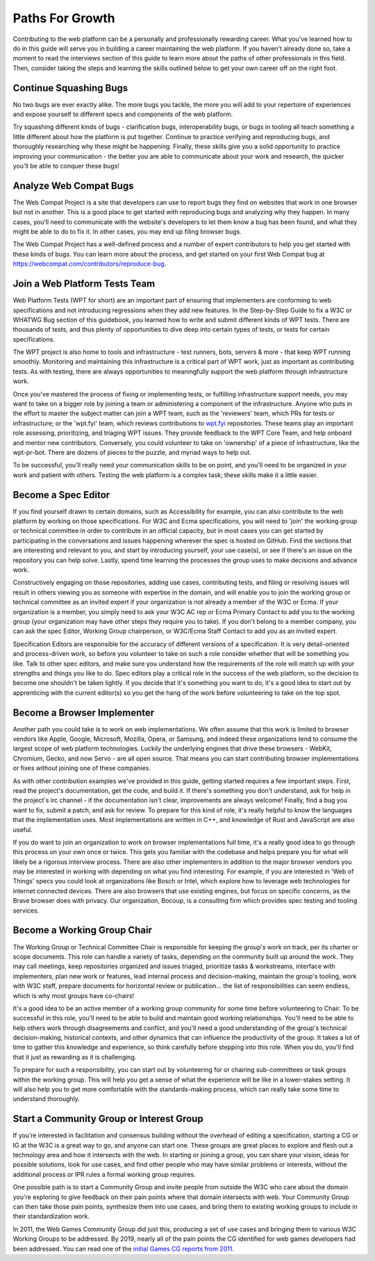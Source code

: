 Paths For Growth
----------------
 
Contributing to the web platform can be a personally and professionally rewarding career.
What you’ve learned how to do in this guide will serve you in building a career maintaining the web platform. 
If you haven't already done so, take a moment to read the interviews section of this guide to learn more about the paths of other professionals in this field. 
Then, consider taking the steps and learning the skills outlined below to get your own career off on the right foot.
 
Continue Squashing Bugs
~~~~~~~~~~~~~~~~~~~~~~~
 
No two bugs are ever exactly alike. 
The more bugs you tackle, the more you will add to your repertoire of experiences and expose yourself to different specs and components of the web platform. 
 
Try squashing different kinds of bugs - clarification bugs, interoperability bugs, or bugs in tooling all teach something a little different about how the platform is put together. 
Continue to practice verifying and reproducing bugs, and thoroughly researching why these might be happening. 
Finally, these skills give you a solid opportunity to practice improving your communication - the better you are able to communicate about your work and research, the quicker you'll be able to conquer these bugs!
 
Analyze Web Compat Bugs
~~~~~~~~~~~~~~~~~~~~~~~
 
The Web Compat Project is a site that developers can use to report bugs they find on websites that work in one browser but not in another. 
This is a good place to get started with reproducing bugs and analyzing why they happen. 
In many cases, you'll need to communicate with the website's developers to let them know a bug has been found, and what they might be able to do to fix it. 
In other cases, you may end up filing browser bugs. 
 
The Web Compat Project has a well-defined process and a number of expert contributors to help you get started with these kinds of bugs. 
You can learn more about the process, and get started on your first Web Compat bug at https://webcompat.com/contributors/reproduce-bug.
 
Join a Web Platform Tests Team
~~~~~~~~~~~~~~~~~~~~~~~~~~~~~~
 
Web Platform Tests (WPT for short) are an important part of ensuring that implementers are conforming to web specifications and not introducing regressions when they add new features. 
In the Step-by-Step Guide to fix a W3C or WHATWG Bug section of this guidebook, you learned how to write and submit different kinds of WPT tests. 
There are thousands of tests, and thus plenty of opportunities to dive deep into certain types of tests, or tests for certain specifications. 

The WPT project is also home to tools and infrastructure - test runners, bots, servers & more - that keep WPT running smoothly.
Monitoring and maintaining this infrastructure is a critical part of WPT work, just as important as contributing tests. 
As with testing, there are always opportunities to meaningfully support the web platform through infrastructure work.
 
Once you've mastered the process of fixing or implementing tests, or fulfilling infrastructure support needs, you may want to take on a bigger role by joining a team or administering a component of the infrastructure. 
Anyone who puts in the effort to master the subject matter can join a WPT team, such as the 'reviewers' team, which PRs for tests or infrastructure; or the 'wpt.fyi' team, which reviews contributions to `wpt.fyi <https://wpt.fyi/>`_ repositories. 
These teams play an important role assessing, prioritizing, and triaging WPT issues. 
They provide feedback to the WPT Core Team, and help onboard and mentor new contributors.
Conversely, you could volunteer to take on 'ownership' of a piece of infrastructure, like the wpt-pr-bot.
There are dozens of pieces to the puzzle, and myriad ways to help out.

To be successful, you'll really need your communication skills to be on point, and you'll need to be organized in your work and patient with others. 
Testing the web platform is a complex task; these skills make it a little easier.   
 
Become a Spec Editor
~~~~~~~~~~~~~~~~~~~~
 
If you find yourself drawn to certain domains, such as Accessibility for example, you can also contribute to the web platform by working on those specifications. 
For W3C and Ecma specifications, you will need to 'join' the working group or technical committee in order to contribute in an official capacity, but in most cases you can get started by participating in the conversations and issues happening wherever the spec is hosted on GitHub. 
Find the sections that are interesting and relevant to you, and start by introducing yourself, your use case(s), or see if there's an issue on the repository you can help solve. 
Lastly, spend time learning the processes the group uses to make decisions and advance work. 
 
Constructively engaging on those repositories, adding use cases, contributing tests, and filing or resolving issues will result in others viewing you as someone with expertise in the domain, and will enable you to join the working group or technical committee as an invited expert if your organization is not already a member of the W3C or Ecma. 
If your organization is a member, you simply need to ask your W3C AC rep or Ecma Primary Contact to add you to the working group (your organization may have other steps they require you to take). 
If you don't belong to a member company, you can ask the spec Editor, Working Group chairperson, or W3C/Ecma Staff Contact to add you as an invited expert. 
 
Specification Editors are responsible for the accuracy of different versions of a specification. 
It is very detail-oriented and process-driven work, so before you volunteer to take on such a role consider whether that will be something you like. 
Talk to other spec editors, and make sure you understand how the requirements of the role will match up with your strengths and things you like to do. 
Spec editors play a critical role in the success of the web platform, so the decision to become one shouldn't be taken lightly. 
If you decide that it's something you want to do, it's a good idea to start out by apprenticing with the current editor(s) so you get the hang of the work before volunteering to take on the top spot. 
 
Become a Browser Implementer
~~~~~~~~~~~~~~~~~~~~~~~~~~~~
 
Another path you could take is to work on web implementations. 
We often assume that this work is limited to browser vendors like Apple, Google, Microsoft, Mozilla, Opera, or Samsung, and indeed these organizations tend to consume the largest scope of web platform technologies. 
Luckily the underlying engines that drive these browsers - WebKit, Chromium, Gecko, and now Servo - are all open source.
That means you can start contributing browser implementations or fixes *without* joining one of these companies.

As with other contribution examples we've provided in this guide, getting started requires a few important steps. 
First, read the project's documentation, get the code, and build it.
If there's something you don't understand, ask for help in the project's irc channel - if the documentation isn't clear, improvements are always welcome!
Finally, find a bug you want to fix, submit a patch, and ask for review.
To prepare for this kind of role, it's really helpful to know the languages that the implementation uses. 
Most implementations are written in C++, and knowledge of Rust and JavaScript are also useful.

If you do want to join an organization to work on browser implementations full time, it's a really good idea to go through this process on your own once or twice.
This gets you familiar with the codebase and helps prepare you for what will likely be a rigorous interview process. 
There are also other implementers in addition to the major browser vendors you may be interested in working with depending on what you find interesting. 
For example, if you are interested in 'Web of Things' specs you could look at organizations like Bosch or Intel, which explore how to leverage web technologies for internet connected devices. 
There are also browsers that use existing engines, but focus on specific concerns, as the Brave browser does with privacy. 
Our organization, Bocoup, is a consulting firm which provides spec testing and tooling services.
 
Become a Working Group Chair
~~~~~~~~~~~~~~~~~~~~~~~~~~~~
 
The Working Group or Technical Committee Chair is responsible for keeping the group's work on track, per its charter or scope documents. 
This role can handle a variety of tasks, depending on the community built up around the work. 
They may call meetings, keep repositories organized and issues triaged, prioritize tasks & workstreams, interface with implementers, plan new work or features, lead internal process and decision-making, maintain the group's tooling, work with W3C staff, prepare documents for horizontal review or publication... the list of responsibilities can seem endless, which is why most groups have co-chairs! 
 
It's a good idea to be an active member of a working group community for some time before volunteering to Chair. 
To be successful in this role, you'll need to be able to build and maintain good working relationships. 
You'll need to be able to help others work through disagreements and conflict, and you'll need a good understanding of the group's technical decision-making, historical contexts, and other dynamics that can influence the productivity of the group. 
It takes a lot of time to gather this knowledge and experience, so think carefully before stepping into this role. 
When you do, you'll find that it just as rewarding as it is challenging.
 
To prepare for such a responsibility, you can start out by volunteering for or chairing sub-committees or task groups within the working group. 
This will help you get a sense of what the experience will be like in a lower-stakes setting. 
It will also help you to get more comfortable with the standards-making process, which can really take some time to understand thoroughly.
 
Start a Community Group or Interest Group
~~~~~~~~~~~~~~~~~~~~~~~~~~~~~~~~~~~~~~~~~
 
If you’re interested in facilitation and consensus building without the overhead of editing a specification, starting a CG or IG at the W3C is a great way to go, and anyone can start one. 
These groups are great places to explore and flesh out a technology area and how it intersects with the web. 
In starting or joining a group, you can share your vision, ideas for possible solutions, look for use cases, and find other people who may have similar problems or interests, without the additional process or IPR rules a formal working group requires.
 
One possible path is to start a Community Group and invite people from outside the W3C who care about the domain you're exploring to give feedback on their pain points where that domain intersects with web. 
Your Community Group can then take those pain points, synthesize them into use cases, and bring them to existing working groups to include in their standardization work.
 
In 2011, the Web Games Community Group did just this, producing a set of use cases and bringing them to various W3C Working Groups to be addressed. 
By 2019, nearly all of the pain points the CG identified for web games developers had been addressed. 
You can read one of the `initial Games CG reports from 2011 <https://docs.google.com/a/bocoup.com/document/pub?id=1fs1hpZvP05ViEWtaLSmNQUV_PW2jCWS5Oe2GAdBKgl0>`_.
 
